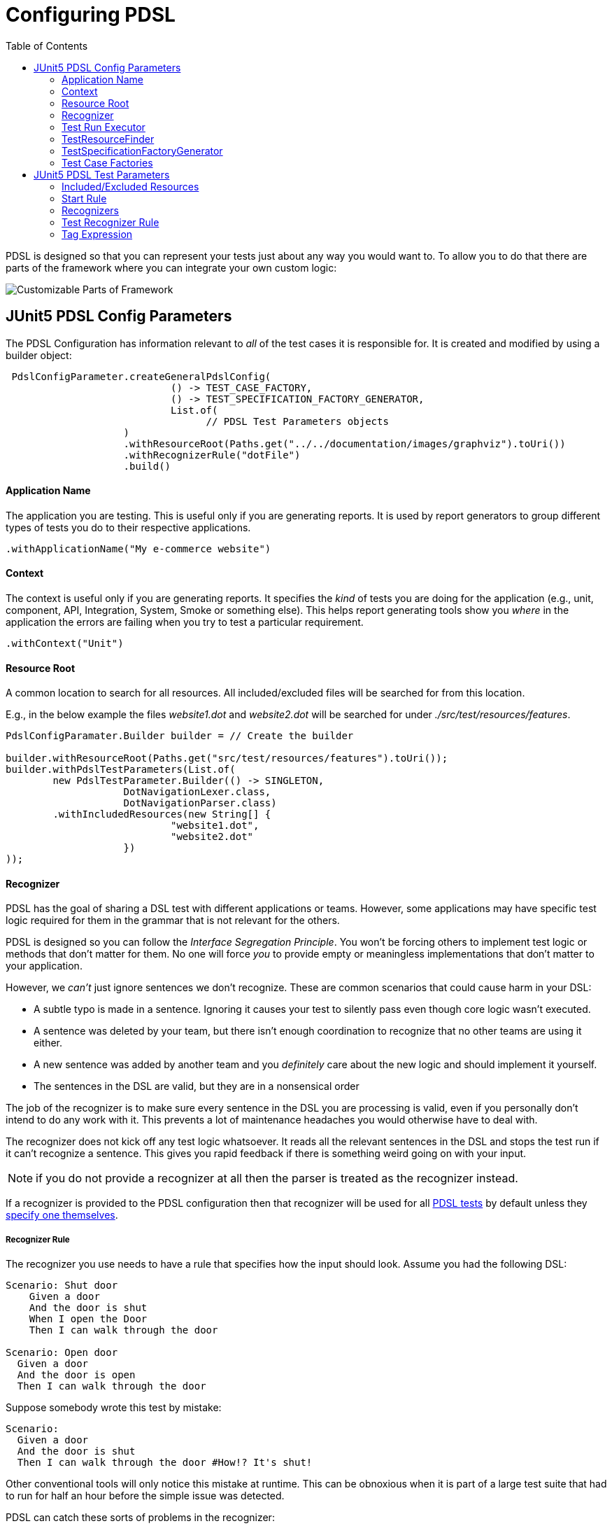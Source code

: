 :toc:
= Configuring PDSL

PDSL is designed so that you can represent your tests just about any
way you would want to. To allow you to do that there are parts of the
framework where you can integrate your own custom logic:

image::images/user_guide.svg[Customizable Parts of Framework]


== JUnit5 PDSL Config Parameters

The PDSL Configuration has information relevant to _all_ of the test
cases it is responsible for. It is created and modified by using a builder
object:


[source,java]
----

 PdslConfigParameter.createGeneralPdslConfig(
                            () -> TEST_CASE_FACTORY,
                            () -> TEST_SPECIFICATION_FACTORY_GENERATOR,
                            List.of(
                                  // PDSL Test Parameters objects
                    )
                    .withResourceRoot(Paths.get("../../documentation/images/graphviz").toUri())
                    .withRecognizerRule("dotFile")
                    .build()
----

==== Application Name

The application you are testing. This is useful only if you are generating reports. It is used by report generators to group different types of tests
you do to their respective applications.

`.withApplicationName("My e-commerce website")`

==== Context

The context is useful only if you are generating reports. It specifies
the _kind_ of tests you are doing for the application (e.g., unit, component, API, Integration, System, Smoke or something else). This
helps report generating tools show you _where_ in the application the
errors are failing when you try to test a particular requirement.

`.withContext("Unit")`

==== Resource Root

A common location to search for all resources. All included/excluded files
will be searched for from this location.

E.g., in the below example the files _website1.dot_ and _website2.dot_ will be
searched for under _./src/test/resources/features_.

[source,java]
----
PdslConfigParamater.Builder builder = // Create the builder

builder.withResourceRoot(Paths.get("src/test/resources/features").toUri());
builder.withPdslTestParameters(List.of(
        new PdslTestParameter.Builder(() -> SINGLETON,
                    DotNavigationLexer.class,
                    DotNavigationParser.class)
        .withIncludedResources(new String[] {
                            "website1.dot",
                            "website2.dot"
                    })
));

----

==== Recognizer

PDSL has the goal of sharing a DSL test with different applications or teams. However, some applications may have specific test logic required
for them in the grammar that is not relevant for the others.

PDSL is designed so you can follow the _Interface Segregation Principle_. You won't be forcing others to implement test logic or methods that don't
matter for them. No one will force _you_ to provide empty or meaningless
implementations that don't matter to your application.

However, we _can't_ just ignore sentences we don't recognize. These are
common scenarios that could cause harm in your DSL:

* A subtle typo is made in a sentence. Ignoring it causes your test to silently pass even though core logic wasn't executed.
* A sentence was deleted by your team, but there isn't enough coordination to recognize that no other teams are using it either.
* A new sentence was added by another team and you _definitely_ care about the new logic and should implement it yourself.
* The sentences in the DSL are valid, but they are in a nonsensical order

The job of the recognizer is to make sure every sentence in the DSL you are
processing is valid, even if you personally don't intend to do any work with it.
This prevents a lot of maintenance headaches you would otherwise have to deal with.

The recognizer does not kick off any test logic whatsoever. It reads all the relevant sentences in the DSL and stops the test run if it can't recognize a sentence. This gives you rapid feedback if there is something
weird going on with your input.

NOTE: if you do not provide a recognizer at all then the parser is treated as the recognizer instead.

If a recognizer is provided to the PDSL configuration then that recognizer will be used for all <<JUnit5 PDSL Test Parameters, PDSL tests>> by default unless they <<Recognizers, specify one themselves>>.


===== Recognizer Rule

The recognizer you use needs to have a rule that specifies how the input should look. Assume you had the following DSL:

[source,gherkin]
----
Scenario: Shut door
    Given a door
    And the door is shut
    When I open the Door
    Then I can walk through the door

Scenario: Open door
  Given a door
  And the door is open
  Then I can walk through the door
----

Suppose somebody wrote this test by mistake:

[source,gherkin]
----
Scenario:
  Given a door
  And the door is shut
  Then I can walk through the door #How!? It's shut!
----

Other conventional tools will only notice this mistake at runtime. This can be obnoxious when it is part of a large test suite that had to run
for half an hour before the simple issue was detected.

PDSL can catch these sorts of problems in the recognizer:

[source,antlrv4]
----
parser grammar MyRecognizerParser;

options {tokenVocab=MyRecognizerLexer;}

givenDoor: GIVEN_A_DOOR;
givenDoorShut: GIVEN_THE_DOOR_IS_SHUT;
givenDoorOpen: GIVEN_THE_DOOR_IS_OPEN;
whenDoorOpen: WHEN_I_OPEN_THE_DOOR;
thenCanWalkThrough: THEN_I_CAN_WALK_THROUGH_THE_DOOR;

//  Note the default syntax check rule requires tests to be written
//  in 2 specific ways
polymorphicDslSyntaxCheck: (
  (givenDoor givenDoorShut whenDoorOpen thenCanWalkThrough)
  | (givenDoor givenDoorOpen thenCanWalkThrough)
)+;

----

Unless you explicitly specify otherwise, PDSL will look for a rule named
*polymorphicDslSyntaxCheck* that will make sure your sentences are in an
expected order. The syntax check above will prevent someone from writing
a test where someone attempts to walk through a closed door. Anything that
doesn't match the syntax check rule will prevent the test suite from executing until it is fixed.

==== Test Run Executor

The executor is what actually processes the tests, logs to the terminal and generates results. This parameter has a sane default, so you do not have to
provide one unless you're doing something extraordinary.

If you are looking to make your own executor then simply implement either
_PolymorphicDslTestExecutor_ or the _TraceableTestRunExecutor_ interfaces.

==== TestResourceFinder

Tests resources are the files, website resources or other inputs that point
to the test files you use for DSL test cases. They need to be located, opened
and processed somehow.

The resource finder's job is to take included and excluded resources and
figure out how to get to them. In the standard test resource finder PDSL
looks on the file system and uses glob expressions to determine which
files to use.

In other words, you can do something like _src/test/resources/\**/*.feature_ to get all feature files under the
resources directory while excluding _src/test/resources/workInProgress/*.feature_.

However, if you decide you want to get your resources in some other way
(such as crawling the internet some unique way) you are free to provide a ResourceFinder
of your own making.

==== TestSpecificationFactoryGenerator

Consider this Gherkin file:

[source,gherkin]
----
Feature:

   Background:
     Given a top level background step

      Scenario:
         Given a foo

   Rule:

      Background:
        Given a rule background

      Scenario:
        Given a <word>

      Examples:
      | word |
      | bar  |
      | bizz |

   Rule:

     Background:
       Given another rule background

     Scenario:
       Given a gralt

----

This feature file actually produces multiple test cases (called pickles)

[source,gherkin]
----
#1
Given a top level background step
Given a foo
#2
Given a top level background step
Given a rule background
Given a bar
#3
Given a top level background step
Given a rule background
Given a bizz
#4
Given a top level background step
Given another rule background
Given a gralt
----

A feature file can have multiple backgrounds that need to be put before
each scenario. It can also have tables, which are a sort of template for
creating multiple tests from the outline.

PDSL can take an arbitrary DSL and create tests from it, but it needs to
know if you need some sort of control flow, looping or other logic in
your test.

To handle this, PDSL has the concept of a _Test Specification_, which is
really just a blueprint that represents how your test logic is structured.

PDSL handles gherkin by default, so you only need to specify a TestSpecifcationFactory generator if you are using some other DSL.

A Test Specification Factory Generator takes a _phrase filter_ (which is
just a recognizer and parser providing context for interpreting the parts of your DSL that you
care about) and makes a Test Specification Factory. The Test Specification Factory then creates Test Specifications.

The Test Specifications are fairly simple. The have the URL they originally came from, a name and optionally phrases that should be
executed. Importantly, Test Specifications can have other nested specifications that allow to represent things like "before all" phrases.

To learn more about which factories are provided by PDSL by default, please see <<specification_factories.adoc#, Test Specification Factories>>.


==== Test Case Factories

The Test Case Factory interprets a Test Specification and determines how
many test cases to produce from it and how to organize the sentences to
execute in each one (see <<TestSpecificationFactoryGenerator, Test Specification Factory Generators>> for a concrete example).

For information about the Test Case Factories PDSL provides by default, see
<<test_case_factories.adoc#, PDSL Test Case Factories>>



== JUnit5 PDSL Test Parameters

While the PDSL Configuration has parameters that are generally applicable
to all tests, the tests themselves need specific information.

The most important are the parser and lexer classes. These determine
which sentences have code executed by PDSL. Either a visitor or listener
must also be provided for performing this code execution.

=== Included/Excluded Resources

These are the locations to source files that have tests written in your DSL.

By default glob expressions are supported for locating files on the filesystem.

For example in the PDSL test below we see that any feature files in the
_myapp_ directory are included, as are any feature files in and beneath the _regression_ directory EXCEPT for the ones under _workInProgress_:

```
new PdslTestParameter.Builder(() -> SINGLETON,
                    DotNavigationLexer.class,
                    DotNavigationParser.class)
        .withIncludedResources(new String[] {
            "src/test/resources/features/myapp/*.feature",
            "src/test/resources/features/regression/**/*.feature"
        })
        .withExcludedResources(
            (new String[] {
            "src/test/resources/features/regression/workInProgress/**/*.feature"
        });

```

=== Start Rule

The start rule is what PDSL uses when trying to execute a sentence in your DSL. By default, PDSL assumes you have a rule named _polymorphicDslAllRules_ in your grammar unless you override this parameter.

Consider the following grammar:

[source,antlrv4]
----
parser grammar MyAppsParser;

// ... options specified

siteLaunched: 'The user browses to the website';
logIn: 'The user logs in';
addToCart: 'The user adds a product to a cart';
checksOut: 'The user checks out';

polymorphicDslAllRules: siteLaunched
  | logIn
  | addToCart
  | checksOut;
----

When PDSL gets a test case created by a test case factory that factory often breaks the dsl into multiple sentences (although some factories
may give you everything in one big chunk). The purpose of the start rule
is to be able to get a sentence and decide if it's one you should execute
code on.

In the above example we would execute code if we saw that the user wanted to launch the website,
log in, add a product to the cart or check out. This would make sense if
we were testing from a web browser.

But if we were testing API calls it wouldn't make sense to launch the
website (after all, we wouldn't be testing the UI). The start rule
allows you to cheaply control this:

[source,antlrv4]
----
parser grammar MyAppsParser;

// ... code excluded for brevity

// We delete the siteLaunched rule. Now it will be ignored.
polymorphicDslAllRules:
   logIn
  | addToCart
  | checksOut;
----

If this parser is used for API tests now, any sentence for launching the
website will be safely ignored so we only have to focus on the APIs.

==== Sharing rules across applications

Once your grammar is used by enough applications you will probably want
to use multiple files to explain business logic. It's a best practice to
keep your start rule out of files you might be sharing:

[source,antlrv4]
----
parser grammar CustomerParser;

// ... code excluded for brevity

customerSignsUpForNewsletter: GIVEN_CUSTOMER_SIGNS_UP_FOR_NEWSLETTER;
customerUpdatesPaymentInfo: WHEN_CUSTOMER_UPDATES_PAYMENT_INFO;

----

[source,antlrv4]
----
parser grammar ServiceParser;

// ... code excluded for brevity

serviceSendsEmail: GIVEN_SERVICE_SENDS_EMAIL;
serverProcessesPayment: WHEN_SERVER_PROCESSES_PAYMENT;

----

Instead, you can
import the rules you care about and expose them in a parser for that
purpose:

[source,antlrv4]
----
parser grammar ServerApiTestParser;
// Only run sentences that are server facing
import ServiceParser;

polymorphicDslAllRules: (serviceSendsEmail | serverProcessesPayment)+;

----

[source,antlrv4]
----
parser grammar IntegrationTestParser;
// Run sentences that are backend and frontend facing
import ServiceParser, CustomerParser;

polymorphicDslAllRules: (serviceSendsEmail
 | serverProcessesPayment
 | customerSignsUpForNewsletter
 | customerUpdatesPaymentInfo )+;

----

WARNING:: Take care that you don't import multiple parsers that have the same start rule name! If two parsers have the rule _polymorphicDslAllRules_ it can
cause difficult to debug problems!

=== Recognizers

The PDSL Test can specify a recognizer. If so it will be used instead of
a potential recognizer specified by the PDSL Configuration. See <<Recognizer, the PDSL Config Recognizer>> for more details about
what recognizers are for.

=== Test Recognizer Rule

A Recognizer Rule specified in a test will override one provided by the
PDSL config.
See <<Recognizer Rule>> for more information.

=== Tag Expression

A string may be provided to do potential filtering of tests. In the case you
are writing Gherkin tests, you could use a tag like this:

"not @WorkInProgress and (@API or @Integration)"

This would only run scenarios that met the logical criteria:

[source,gherkin]
----

Feature:

  # This scenario will NOT run
  @WorkInProgress
  Scenario:
   Given a step

  Scenario:
    Given a <word>

   # These examples will NOT run
   @System @Smoke
   Examples:
    |  word  |
    | System |
    | Smoke  |

   # These examples WILL run
   @Integration @System
   Examples:
   | word        |
   | integration |
   | Bar         |

  # This scenario WILL run
  @API
  Scenario:
    Given an API
----

If you are not using Gherkin, the behavior of the tag parameter will be
whatever the implementor of your factories decided they should do (which may very well be nothing).

